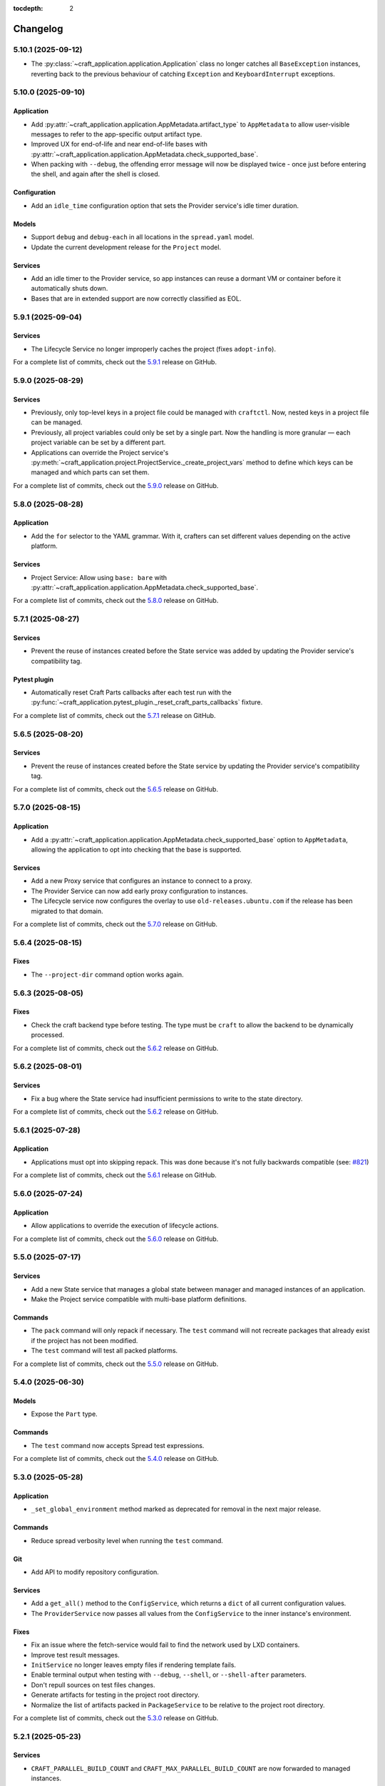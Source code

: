 :tocdepth: 2

*********
Changelog
*********

5.10.1 (2025-09-12)
-------------------

- The :py:class:`~craft_application.application.Application` class no longer catches
  all ``BaseException`` instances, reverting back to the previous behaviour of
  catching ``Exception`` and ``KeyboardInterrupt`` exceptions.

5.10.0 (2025-09-10)
-------------------

Application
===========

- Add :py:attr:`~craft_application.application.AppMetadata.artifact_type` to
  ``AppMetadata`` to allow user-visible messages to refer to the app-specific output
  artifact type.
- Improved UX for end-of-life and near end-of-life bases with
  :py:attr:`~craft_application.application.AppMetadata.check_supported_base`.
- When packing with ``--debug``, the offending error message will now be displayed
  twice - once just before entering the shell, and again after the shell is closed.

Configuration
=============

- Add an ``idle_time`` configuration option that sets the Provider service's idle
  timer duration.

Models
======

- Support ``debug`` and ``debug-each`` in all locations in the ``spread.yaml`` model.
- Update the current development release for the ``Project`` model.

Services
========

- Add an idle timer to the Provider service, so app instances can reuse a dormant
  VM or container before it automatically shuts down.
- Bases that are in extended support are now correctly classified as EOL.

5.9.1 (2025-09-04)
------------------

Services
========

- The Lifecycle Service no longer improperly caches the project (fixes ``adopt-info``).

For a complete list of commits, check out the `5.9.1`_ release on GitHub.

5.9.0 (2025-08-29)
------------------

Services
========

- Previously, only top-level keys in a project file could be managed with ``craftctl``.
  Now, nested keys in a project file can be managed.

- Previously, all project variables could only be set by a single part. Now the
  handling is more granular — each project variable can be set by a different
  part.

- Applications can override the Project service's
  :py:meth:`~craft_application.project.ProjectService._create_project_vars`
  method to define which keys can be managed and which parts can set them.

For a complete list of commits, check out the `5.9.0`_ release on GitHub.

5.8.0 (2025-08-28)
------------------

Application
===========

- Add the ``for`` selector to the YAML grammar. With it, crafters can set different
  values depending on the active platform.

Services
========

- Project Service: Allow using ``base: bare`` with
  :py:attr:`~craft_application.application.AppMetadata.check_supported_base`.

For a complete list of commits, check out the `5.8.0`_ release on GitHub.

5.7.1 (2025-08-27)
------------------

Services
========

- Prevent the reuse of instances created before the State service was added by
  updating the Provider service's compatibility tag.

Pytest plugin
=============

- Automatically reset Craft Parts callbacks after each test run with the
  :py:func:`~craft_application.pytest_plugin._reset_craft_parts_callbacks` fixture.

For a complete list of commits, check out the `5.7.1`_ release on GitHub.

5.6.5 (2025-08-20)
------------------

Services
========

- Prevent the reuse of instances created before the State service by
  updating the Provider service's compatibility tag.

For a complete list of commits, check out the `5.6.5`_ release on GitHub.

5.7.0 (2025-08-15)
------------------

Application
===========

- Add a :py:attr:`~craft_application.application.AppMetadata.check_supported_base`
  option to ``AppMetadata``, allowing the application to opt into checking that the
  base is supported.

Services
========

- Add a new Proxy service that configures an instance to connect to a proxy.
- The Provider Service can now add early proxy configuration to instances.
- The Lifecycle service now configures the overlay to use ``old-releases.ubuntu.com`` if
  the release has been migrated to that domain.

For a complete list of commits, check out the `5.7.0`_ release on GitHub.

5.6.4 (2025-08-15)
------------------

Fixes
=====

- The ``--project-dir`` command option works again.

5.6.3 (2025-08-05)
------------------

Fixes
=====

- Check the craft backend type before testing. The type must be ``craft`` to
  allow the backend to be dynamically processed.

For a complete list of commits, check out the `5.6.2`_ release on GitHub.

5.6.2 (2025-08-01)
------------------

Services
========

- Fix a bug where the State service had insufficient permissions to write
  to the state directory.

For a complete list of commits, check out the `5.6.2`_ release on GitHub.

5.6.1 (2025-07-28)
------------------

Application
===========

- Applications must opt into skipping repack. This was done because it's not fully
  backwards compatible (see:
  `#821 <https://github.com/canonical/craft-application/issues/821>`_)

For a complete list of commits, check out the `5.6.1`_ release on GitHub.

5.6.0 (2025-07-24)
------------------

Application
===========

- Allow applications to override the execution of lifecycle actions.

For a complete list of commits, check out the `5.6.0`_ release on GitHub.

5.5.0 (2025-07-17)
------------------

Services
========

- Add a new State service that manages a global state between manager and managed
  instances of an application.
- Make the Project service compatible with multi-base platform definitions.

Commands
========

- The ``pack`` command will only repack if necessary. The ``test`` command will
  not recreate packages that already exist if the project has not been modified.
- The ``test`` command will test all packed platforms.

For a complete list of commits, check out the `5.5.0`_ release on GitHub.

5.4.0 (2025-06-30)
------------------

Models
======

- Expose the ``Part`` type.

Commands
========

- The ``test`` command now accepts Spread test expressions.

For a complete list of commits, check out the `5.4.0`_ release on GitHub.

5.3.0 (2025-05-28)
------------------

Application
===========

- ``_set_global_environment`` method marked as deprecated for removal in the next
  major release.

Commands
========

- Reduce spread verbosity level when running the ``test`` command.

Git
===

- Add API to modify repository configuration.

Services
========

- Add a ``get_all()`` method to the ``ConfigService``, which returns a ``dict`` of
  all current configuration values.
- The ``ProviderService`` now passes all values from the ``ConfigService`` to the
  inner instance's environment.

Fixes
=====

- Fix an issue where the fetch-service would fail to find the network used
  by LXD containers.
- Improve test result messages.
- ``InitService`` no longer leaves empty files if rendering template fails.
- Enable terminal output when testing with ``--debug``, ``--shell``, or
  ``--shell-after`` parameters.
- Don't repull sources on test files changes.
- Generate artifacts for testing in the project root directory.
- Normalize the list of artifacts packed in ``PackageService`` to be relative
  to the project root directory.

For a complete list of commits, check out the `5.3.0`_ release on GitHub.

5.2.1 (2025-05-23)
------------------

Services
========

- ``CRAFT_PARALLEL_BUILD_COUNT`` and ``CRAFT_MAX_PARALLEL_BUILD_COUNT`` are now
  forwarded to managed instances.

For a complete list of commits, check out the `5.2.1`_ release on GitHub.

5.2.0 (2025-04-25)
------------------

Commands
========

- The ``test`` command now accepts paths to specific tests as well as the
  ``--debug``, ``--shell`` and ``--shell-after`` parameters.

Models
======

- A new :doc:`how-to guide </how-to-guides/platforms>` describes how to implement
  application-specific ``platforms`` keys.

Services
========

- The ``TestingService`` now sets environment variables containing the
  names of the generated artifact and resource files.

For a complete list of commits, check out the `5.2.0`_ release on GitHub.

5.1.0 (2025-04-24)
------------------

Application
===========

- The application now has craft-cli capture logs from HTTPX by default,
  logging store requests for craft-store's Publisher Gateway.

Fixes
======

- `#698 <https://github.com/canonical/craft-application/issues/698>`_ - the spread
  backend model now allows string system names (not just mappings).
- Set a system matching the host when running the test command on CI.

For a complete list of commits, check out the `5.1.0`_ release on GitHub.

5.0.4 (2025-04-24)
------------------

Fixes
=====

- Fix inconsistent command output in ``GitRepo.remote_contains`` by removing
  colors and columns.

For a complete list of commits, check out the `5.0.4`_ release on GitHub.

5.0.3 (2025-04-14)
------------------

Fixes
=====

- `#716 <https://github.com/canonical/craft-application/issues/716>`_ - ``prime``
  command fails in managed mode
- Correctly set SSL_CERT_DIR during pygit2 import on non-Ubuntu systems.

For a complete list of commits, check out the `5.0.3`_ release on GitHub.

5.0.2 (2025-04-11)
------------------

Fixes
=====

- The craft-spread base model now contains an optional ``project`` key. It is currently
  overwritten by the ``test`` command.

For a complete list of commits, check out the `5.0.2`_ release on GitHub.

5.0.1 (2025-04-10)
------------------

Commands
========

- ``test`` raises a clear error message if ``spread.yaml`` or the
  spread executable is missing.
- The warning that the ``test`` command is experimental is only displayed once.
- ``test`` no longer overwrites ``spread.yaml``

Services
========

- The ``TestingService`` now outputs a correct discard script for spread.
- ``Platforms`` models are more strictly validated.
- Raise ``ProjectGenerationError`` instead of ``RuntimeError`` in ``ProjectService``
  when a project fails to generate.
- ``spread.yaml`` files are parsed strictly for top level keys, but pass through
  second level keys to the spread process.
- Spread tests run on their runners as root.

Fixes
=====

- Logs generated by the inner instance of the provider service no longer include
  doubled timestamps.
- Errors implementing the ``CraftError`` protocol are properly caught and
  presented.

For a complete list of commits, check out the `5.0.1`_ release on GitHub.

5.0.0 (2025-03-26)
------------------

Services
========

- A new :doc:`services/project` now handles project loading and rendering. Services
  and commands can use this to get a project. The abstract ``ProjectService`` is no
  longer available for inheritance.
- Setting the arguments for a service using the service factory's ``set_kwargs`` is
  deprecated. Use ``update_kwargs`` instead.

Testing
=======

- Add a :doc:`pytest-plugin` with a fixture that enables production mode for the
  application if a test requires it.

Breaking changes
================

- The pytest plugin includes an auto-used fixture that puts the app into debug mode
  by default for tests.
- Support for secrets has been removed.
- The abstract class ``ProjectService`` has been removed. Services can no longer
  designate that they require a project, but should instead use the
  :py:meth:`~craft_application.services.project.ProjectService.get()` method of the
  ``ProjectService`` to retrieve the project. It will error accordingly.
- The ``BuildPlanner`` pydantic model has been replaced with the
  :py:class:`~craft_application.services.services.buildplan.BuildPlanService`
- The internal ``BuildInfo`` model is replaced with
  :external+craft-platforms:class:`craft_platforms.BuildInfo`

For a complete list of commits, check out the `5.0.0`_ release on GitHub.

4.10.0 (2025-Feb-27)
--------------------

Application
===========

- Add an API for additional snaps to be installed in the managed instance by the
  provider service.
- Increase timeout in fetch-service queries.

For a complete list of commits, check out the `4.10.0`_ release on GitHub.

4.9.1 (2025-Feb-12)
-------------------

Application
===========

- Load python plugins after the emitter has been initialized so they can be logged.

For a complete list of commits, check out the `4.9.1`_ release on GitHub.

4.9.0 (2025-Feb-10)
-------------------

All bug fixes from the 4.8 and 4.4 series are included in 4.9.0.

Application
===========

- Add a feature to allow `Python plugins
  <https://packaging.python.org/en/latest/guides/creating-and-discovering-plugins/>`_
  to extend or modify the behaviour of applications that use craft-application as a
  framework. The plugin packages must be installed in the same virtual environment
  as the application.

Remote build
============

- Add hooks to further customize functionality
- Add a ``--project`` parameter for user-defined Launchpad projects, including
  private projects.
- Add "pending" as a displayed status for in-progress remote builds

For a complete list of commits, check out the `4.9.0`_ release on GitHub.

4.4.1 (2025-Feb-05)
-------------------

Application
===========

- Fix an issue with processing fetch-service output.
- The fetch-service integration now assumes that the fetch-service snap is
  tracking the ``latest/candidate`` channel.

Remote build
============

- Fix a bug where repositories and recipes for private Launchpad projects
  would be public while the build was in progress.

For a complete list of commits, check out the `4.4.1`_ release on GitHub.

4.8.3 (2025-Jan-31)
-------------------

Remote build
============

- Fix a bug where repositories and recipes for private Launchpad projects
  would be public while the build was in progress.
- Fix a bug where the remote-build command would suggest running an invalid
  command.
- Fix a bug where a timeout would cause the remote builder to remove an
  ongoing build.

For a complete list of commits, check out the `4.8.3`_ release on GitHub.

4.8.2 (2025-Jan-16)
-------------------

Application
===========

- Fix an issue with processing fetch-service output.

For a complete list of commits, check out the `4.8.2`_ release on GitHub.

4.8.1 (2025-Jan-13)
-------------------

Application
===========

- Do not log encoded secrets in managed mode if ``build_secrets``
  ``AppFeature`` is enabled.

Documentation
=============

- Add missing links to the GitHub releases.

For a complete list of commits, check out the `4.8.1`_ release on GitHub.

4.8.0 (2025-Jan-13)
-------------------

Services
========

- Fix a bug where the same build environment was reused for platforms with
  the same build-on and build-for architectures.

Utils
=====

- Add ``format_timestamp()`` helper that helps with formatting time
  in command responses.
- Add ``is_managed_mode()`` helper to check if running in managed mode.
- Add ``get_hostname()`` helper to get a name of current host.

For a complete list of commits, check out the `4.8.0`_ release on GitHub.

4.7.0 (2024-Dec-19)
-------------------

Application
===========

- Allow applications to implement multi-base build plans.

For a complete list of commits, check out the `4.7.0`_ release on GitHub.

4.6.0 (2024-Dec-13)
-------------------

Application
===========

- Add support for keeping order in help for commands provided to
  ``add_command_group()``.
- Add support for rock launchpad recipes, allowing the remote build of rocks.

Commands
========

- Add a ``remote-build`` command. This command is not registered by default,
  but is available for application use.

Git
===

- Extend the ``craft_application.git`` module with the following APIs:

  - Add ``is_commit(ref)`` and ``is_short_commit(ref)`` helpers for checking if
    a given ref is a valid commit hash.
  - Add a ``Commit`` model to represent the result of ``get_last_commit()``.

- Extend the ``GitRepo`` class with additional methods:

  - Add ``set_remote_url()`` and ``set_remote_push_url()`` methods and their
    getter counterparts.
  - Add ``set_no_push()`` method, which explicitly disables ``push`` for
    specific remotes.
  - Add ``get_last_commit()`` method, which retrieves the last commit hash and
    message.
  - Add ``get_last_commit_on_branch_or_tag()`` method, which retrieves the last
    commit associated with a given ref.
  - Add ``fetch()`` method, which retrieves remote objects.

- Use ``craft.git`` for Git-related operations run with ``subprocess`` in
  ``GitRepo``.

For a complete list of commits, check out the `4.6.0`_ release on GitHub.

4.5.0 (2024-Nov-28)
-------------------

Application
===========

- The fetch-service integration now assumes that the fetch-service snap is
  tracking the ``latest/candidate``.
- Fix an issue where the fetch-service output was not correctly logged when
  running in a snapped craft tool.

Commands
========

- Provide a documentation link in help messages.
- Updates to the ``init`` command:

  - If the ``--name`` argument is provided, the command now checks if the value
    is a valid project name, and returns an error if it isn't.
  - If the ``--name`` argument is *not* provided, the command now checks whether
    the project directory is a valid project name. If it isn't, the command sets
    the project name to ``my-project``.

Services
========

- Add version to the template generation context of ``InitService``.


For a complete list of commits, check out the `4.5.0`_ release on GitHub.

4.4.0 (2024-Nov-08)
-------------------

Application
===========

- ``AppCommand`` subclasses now will always receive a valid ``app_config``
  dict.
- Fixes a bug where the fetch-service integration would try to spawn the
  fetch-service process when running in managed mode.
- Cleans up the output from the fetch-service integration.

Commands
========

- Adds an ``init`` command for initialising new projects.
- Lifecycle commands are ordered in the sequence they run rather than
  alphabetically in help messages.
- Preserves order of ``CommandGroups`` defined by the application.
- Applications can override commands defined by Craft Application in the
  same ``CommandGroup``.

Services
========

- Adds an ``InitService`` for initialising new projects.

For a complete list of commits, check out the `4.4.0`_ release on GitHub.

4.3.0 (2024-Oct-11)
-------------------

Application
===========

- Added compatibility methods for craft-platforms models.

Commands
========

- The ``clean`` command now supports the ``--platform`` argument to filter
  which build environments to clean.

Services
========

- Added an experimental integration with the fetch-service, to generate
  manifests listing assets that were downloaded during the build.

For a complete list of commits, check out the `4.3.0`_ release on GitHub.

4.2.7 (2024-Oct-08)
-------------------

- Don't depend on requests >= 2.32.0.
- Fix: set CRAFT_PARALLEL_BUILD_COUNT correctly in ``override-`` scripts.

For a complete list of commits, check out the `4.2.7`_ release on GitHub.

4.2.6 (2024-Oct-04)
-------------------

- Remove the ``requests<2.32.0`` constraint to resolve CVE-2024-35195.

For a complete list of commits, check out the `4.2.6`_ release on GitHub.

4.2.5 (2024-Oct-04)
-------------------

Services
========

- The config service handles snap issues better.

For a complete list of commits, check out the `4.2.5`_ release on GitHub.

4.2.4 (2024-Sep-19)
-------------------

Remote build
============

- Remote build errors are now a subclass of ``CraftError``.

For a complete list of commits, check out the `4.2.4`_ release on GitHub.

4.2.3 (2024-Sep-18)
-------------------

Application
===========

- ``get_arg_or_config`` now correctly checks the config service if the passed
  namespace has ``None`` as the value of the requested item.

For a complete list of commits, check out the `4.2.3`_ release on GitHub.

4.2.2 (2024-Sep-13)
-------------------

Application
===========

- Add a ``_run_inner`` method to override or wrap the core run logic.

For a complete list of commits, check out the `4.2.2`_ release on GitHub.

4.2.1 (2024-Sep-13)
-------------------

Models
======

- Fix a regression where numeric part properties could not be parsed.

For a complete list of commits, check out the `4.2.1`_ release on GitHub.

4.1.3 (2024-Sep-12)
-------------------

Models
======

- Fix a regression where numeric part properties could not be parsed.

For a complete list of commits, check out the `4.1.3`_ release on GitHub.

4.2.0 (2024-Sep-12)
-------------------

Application
===========

- Add a configuration service to unify handling of command line arguments,
  environment variables, snap configurations, and so on.
- Use the standard library to retrieve the host's proxies.

Commands
========

- Properly support ``--shell``, ``--shell-after`` and ``--debug`` on the
  ``pack`` command.

For a complete list of commits, check out the `4.2.0`_ release on GitHub.

4.1.2 (2024-Sep-05)
-------------------

Application
===========

- Managed runs now fail if the build plan is empty.
- Error message tweaks for invalid YAML files.

Models
======

- Platform models now correctly accept non-vectorised architectures.

For a complete list of commits, check out the `4.1.2`_ release on GitHub.

4.1.1 (2024-Aug-27)
-------------------

Application
===========

* When a build fails due to matching multiple platforms, those matching
  platforms will be specified in the error message.
* Show nicer error messages for invalid YAML files.

For a complete list of commits, check out the `4.1.1`_ release on GitHub.

4.1.0 (2024-Aug-14)
-------------------

Application
===========

If an app isn't running from snap, the installed app will install the snap
in the provider using the channel in the ``CRAFT_SNAP_CHANNEL`` environment
variable, defaulting to ``latest/stable`` if none is set.

Services
========

The ``LifecycleService`` now breaks out a ``_get_build_for`` method for
apps to override if necessary.

For a complete list of commits, check out the `4.1.0`_ release on GitHub.

4.0.0 (2024-Aug-09)
-------------------

Breaking changes
================

This release migrates to pydantic 2.
Most exit codes use constants from the ``os`` module. (This makes
craft-application 4 only compatible with Windows when using Python 3.11+.)

Models
======
Add constrained string fields that check for SPDX license strings or the
license string "proprietary".

CraftBaseModel now includes a ``to_yaml_string`` method.

Custom regex-based validators can be built with
``models.get_validator_by_regex``. These can be used to make a better error
message than the pydantic default.

Git
===

The ``git`` submodule under ``launchpad`` is now its own module and can clone
repositories and add remotes.


For a complete list of commits, check out the `4.0.0`_ release on GitHub.


3.2.0 (2024-Jul-07)
-------------------

Application
===========

Add support for *versioned* documentation urls - that is, urls that point to
the documentation for the specific version of the running application.

Documentation
=============

Add a how-to guide for using partitions.

For a complete list of commits, check out the `3.2.0`_ release on GitHub.

3.1.0 (2024-Jul-05)
-------------------

.. note::

   3.1.0 includes changes from the 2.9.0 release.

Remote build
============

Add a ``credentials_filepath`` property to the ``RemoteBuildService`` so that
applications can point to a different Launchpad credentials file.

For a complete list of commits, check out the `3.1.0`_ release on GitHub.

2.9.0 (2024-Jul-03)
-------------------

Application
===========

* Support doc slugs for craft-parts build errors, to point to the plugin docs.
* Support setting the base docs url on the AppMetadata, used in conjunction
  with slugs to build full urls.
* Add a method to enable craft-parts Features. This is called at a specific
  point so that things like command groups can rely on the features being set.
* Ensure the craft-providers' provider is available before launching.

Models
======

* Fix and normalize project validation errors. Never raise
  CraftValidationErrors directly in validators.
* Add a way to provide doc slugs for models. These are shown when a project
  fails validation, provided the base docs url is set on the AppMetadata.

3.0.0 (2024-Jun-28)
-------------------

Craft Application 3.0.0 implements the ``BuildPlanner`` class and can create
a build plan. This is a breaking change because it requires more fields to
be defined.

.. warning::

   ``platforms`` is now a required field in the ``Project``

   ``platforms``, ``base``, and ``build-base`` are now required fields in the
   ``BuildPlanner`` model

Application
===========

* Extends ``add_command_groups()`` to accept a sequence instead of a list.
* Adds support for building architecture-independent artefacts by accepting
  ``all`` as the ``build-for`` target.

Models
======

* Adds a default ``Platform`` model. See :doc:`platforms</reference/models/platforms>`
  for a reference of the model.
* Adds a default ``get_build_plan()`` function to the ``BuildPlanner`` class.
  See :doc:`Build plans</explanation/build-plans>` for an explanation of how
  the default ``get_build_plan()`` works.
* Changes ``BuildPlanner`` from an abstract class to a fully implemented class.
  Applications can now use the ``BuildPlanner`` class directly.

For a complete list of commits, check out the `3.0.0`_ release on GitHub.

2.8.0 (2024-Jun-03)
-------------------

Commands
========

* Fixes a bug where the pack command could accept a list of parts as command
  line arguments.
* Adds support for commands to accept multiple ``platform`` or ``build-for``
  values from the command line as comma-separated values.

Remote build
============

* Retries more API calls to Launchpad.
* Adds an exponential backoff to API retries with a maximum total delay of
  62 seconds.
* Fixes a bug where the full project name was not used in the remote build log
  files.

For a complete list of commits, check out the `2.8.0`_ release on GitHub.

2.7.0 (2024-May-08)
-------------------

Base naming convention
======================

Applications that use a non-default base naming convention must implement
``Project._providers_base()`` to translate application-specific base names into
a Craft Providers base.

The default base naming convention is ``<distribution>@<series>``. For example,
``ubuntu@24.04``, ``centos@7``, and ``almalinux@9``.

LifecycleCommand
================

Adds a new ``LifecycleCommand`` class that can be inherited for creating
application-specific lifecycle commands.

``_needs_project()``
====================

Adds a new command function ``_needs_project()`` that can be overridden by
subclasses. It's similar to the ``always_load_project`` class variable but takes
``parsed_args`` as a parameter. The default value is ``always_load_project``.

For a complete list of commits, check out the `2.7.0`_ release on GitHub.


.. _2.7.0: https://github.com/canonical/craft-application/releases/tag/2.7.0
.. _2.8.0: https://github.com/canonical/craft-application/releases/tag/2.8.0
.. _3.0.0: https://github.com/canonical/craft-application/releases/tag/3.0.0
.. _3.1.0: https://github.com/canonical/craft-application/releases/tag/3.1.0
.. _3.2.0: https://github.com/canonical/craft-application/releases/tag/3.2.0
.. _4.0.0: https://github.com/canonical/craft-application/releases/tag/4.0.0
.. _4.1.0: https://github.com/canonical/craft-application/releases/tag/4.1.0
.. _4.1.1: https://github.com/canonical/craft-application/releases/tag/4.1.1
.. _4.1.2: https://github.com/canonical/craft-application/releases/tag/4.1.2
.. _4.1.3: https://github.com/canonical/craft-application/releases/tag/4.1.3
.. _4.2.0: https://github.com/canonical/craft-application/releases/tag/4.2.0
.. _4.2.1: https://github.com/canonical/craft-application/releases/tag/4.2.1
.. _4.2.2: https://github.com/canonical/craft-application/releases/tag/4.2.2
.. _4.2.3: https://github.com/canonical/craft-application/releases/tag/4.2.3
.. _4.2.4: https://github.com/canonical/craft-application/releases/tag/4.2.4
.. _4.2.5: https://github.com/canonical/craft-application/releases/tag/4.2.5
.. _4.2.6: https://github.com/canonical/craft-application/releases/tag/4.2.6
.. _4.2.7: https://github.com/canonical/craft-application/releases/tag/4.2.7
.. _4.3.0: https://github.com/canonical/craft-application/releases/tag/4.3.0
.. _4.4.0: https://github.com/canonical/craft-application/releases/tag/4.4.0
.. _4.4.1: https://github.com/canonical/craft-application/releases/tag/4.4.1
.. _4.5.0: https://github.com/canonical/craft-application/releases/tag/4.5.0
.. _4.6.0: https://github.com/canonical/craft-application/releases/tag/4.6.0
.. _4.7.0: https://github.com/canonical/craft-application/releases/tag/4.7.0
.. _4.8.0: https://github.com/canonical/craft-application/releases/tag/4.8.0
.. _4.8.1: https://github.com/canonical/craft-application/releases/tag/4.8.1
.. _4.8.2: https://github.com/canonical/craft-application/releases/tag/4.8.2
.. _4.8.3: https://github.com/canonical/craft-application/releases/tag/4.8.3
.. _4.9.0: https://github.com/canonical/craft-application/releases/tag/4.9.0
.. _4.9.1: https://github.com/canonical/craft-application/releases/tag/4.9.1
.. _4.10.0: https://github.com/canonical/craft-application/releases/tag/4.10.0
.. _5.0.0: https://github.com/canonical/craft-application/releases/tag/5.0.0
.. _5.0.1: https://github.com/canonical/craft-application/releases/tag/5.0.1
.. _5.0.2: https://github.com/canonical/craft-application/releases/tag/5.0.2
.. _5.0.3: https://github.com/canonical/craft-application/releases/tag/5.0.3
.. _5.0.4: https://github.com/canonical/craft-application/releases/tag/5.0.4
.. _5.1.0: https://github.com/canonical/craft-application/releases/tag/5.1.0
.. _5.2.0: https://github.com/canonical/craft-application/releases/tag/5.2.0
.. _5.2.1: https://github.com/canonical/craft-application/releases/tag/5.2.1
.. _5.3.0: https://github.com/canonical/craft-application/releases/tag/5.3.0
.. _5.4.0: https://github.com/canonical/craft-application/releases/tag/5.4.0
.. _5.5.0: https://github.com/canonical/craft-application/releases/tag/5.5.0
.. _5.6.0: https://github.com/canonical/craft-application/releases/tag/5.6.0
.. _5.6.1: https://github.com/canonical/craft-application/releases/tag/5.6.1
.. _5.6.2: https://github.com/canonical/craft-application/releases/tag/5.6.2
.. _5.6.3: https://github.com/canonical/craft-application/releases/tag/5.6.3
.. _5.6.5: https://github.com/canonical/craft-application/releases/tag/5.6.5
.. _5.7.0: https://github.com/canonical/craft-application/releases/tag/5.7.0
.. _5.7.1: https://github.com/canonical/craft-application/releases/tag/5.7.1
.. _5.8.0: https://github.com/canonical/craft-application/releases/tag/5.8.0
.. _5.9.0: https://github.com/canonical/craft-application/releases/tag/5.9.0
.. _5.9.1: https://github.com/canonical/craft-application/releases/tag/5.9.1
